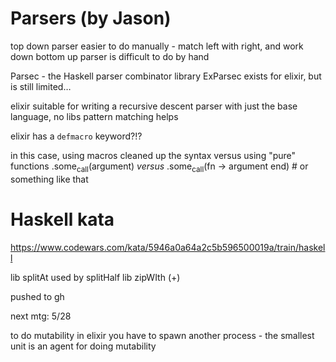 * Parsers (by Jason)
top down parser easier to do manually - match left with right, and work down
bottom up parser is difficult to do by hand

Parsec - the Haskell parser combinator library
ExParsec exists for elixir, but is still limited...

elixir suitable for writing a recursive descent parser with just the base language, no libs
pattern matching helps

elixir has a =defmacro= keyword?!?

in this case, using macros cleaned up the syntax versus using "pure" functions
.some_call(argument)
/versus/
.some_call(fn -> argument end) # or something like that

* Haskell kata
https://www.codewars.com/kata/5946a0a64a2c5b596500019a/train/haskell

lib splitAt used by splitHalf
lib zipWIth (+)

pushed to gh

next mtg: 5/28

to do mutability in elixir you have to spawn another process - the smallest unit is an agent for doing mutability

